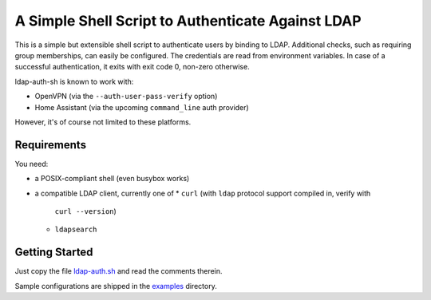 A Simple Shell Script to Authenticate Against LDAP
==================================================

This is a simple but extensible shell script to authenticate users by
binding to LDAP. Additional checks, such as requiring group memberships,
can easily be configured. The credentials are read from environment
variables. In case of a successful authentication, it exits with exit
code 0, non-zero otherwise.

ldap-auth-sh is known to work with:

* OpenVPN (via the ``--auth-user-pass-verify`` option)
* Home Assistant (via the upcoming ``command_line`` auth provider)

However, it's of course not limited to these platforms.


Requirements
------------

You need:

* a POSIX-compliant shell (even busybox works)
* a compatible LDAP client, currently one of
  * ``curl`` (with ``ldap`` protocol support compiled in, verify with
    ``curl --version``)
  * ``ldapsearch``


Getting Started
---------------

Just copy the file `ldap-auth.sh <ldap-auth.sh>`_ and read the comments
therein.

Sample configurations are shipped in the `examples <examples>`_ directory.
